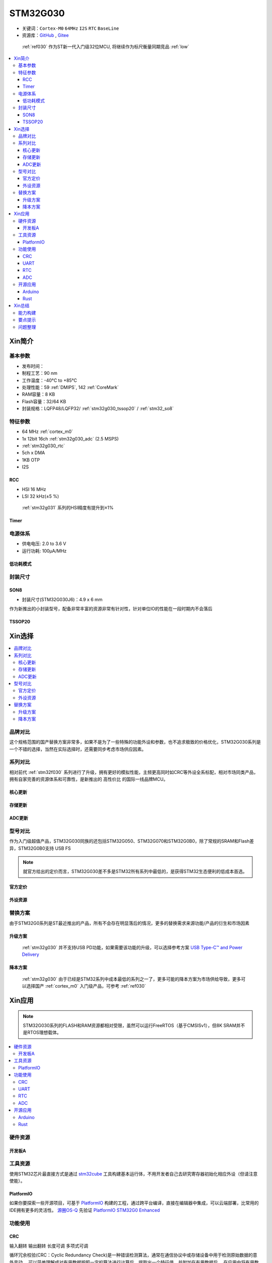 .. _NO_010:
.. _stm32g030:

STM32G030
===============

* 关键词：``Cortex-M0`` ``64MHz`` ``I2S`` ``RTC`` ``BaseLine``
* 资源库：`GitHub <https://github.com/SoCXin/STM32G030>`_ , `Gitee <https://gitee.com/socxin/STM32G030>`_

 :ref:`ref030` 作为ST新一代入门级32位MCU, 将继续作为标尺衡量同期竞品 :ref:`low`

.. contents::
    :local:

Xin简介
-----------

.. image:: ./images/STM32G030.jpg
    :target: https://www.st.com/zh/microcontrollers-microprocessors/stm32g0x0-value-line.html


基本参数
~~~~~~~~~~~

* 发布时间：
* 制程工艺：90 nm
* 工作温度：-40°C to +85°C
* 处理性能：59 :ref:`DMIPS`, 142 :ref:`CoreMark`
* RAM容量：8 KB
* Flash容量：32/64 KB
* 封装规格：LQFP48/LQFP32/ :ref:`stm32g030_tssop20` / :ref:`stm32_so8`

.. image:: ./images/STM32G030p.png
    :target: https://www.st.com/zh/microcontrollers-microprocessors/stm32g0x0-value-line.html

特征参数
~~~~~~~~~~~

* 64 MHz :ref:`cortex_m0`
* 1x 12bit 16ch :ref:`stm32g030_adc` (2.5 MSPS)
* :ref:`stm32g030_rtc`
* 5ch x DMA
* 1KB OTP
* I2S


.. image:: ./images/STM32G030s.png
    :target: https://www.st.com/zh/microcontrollers-microprocessors/stm32g0x0-value-line.html

.. _stm32g030_rcc:

RCC
^^^^^^^^^^^

* HSI 16 MHz
* LSI 32 kHz(±5 %)

 :ref:`stm32g031` 系列的HSI精度有提升到±1%

.. _stm32g030_timer:

Timer
^^^^^^^^^^^

.. image:: ./images/STM32G030tim.png
    :target: https://www.st.com/zh/microcontrollers-microprocessors/stm32g0x0-value-line.html

电源体系
~~~~~~~~~~~

* 供电电压: 2.0 to 3.6 V
* 运行功耗: 100μA/MHz


低功耗模式
^^^^^^^^^^^


封装尺寸
~~~~~~~~~~~

.. _stm32_so8:

SON8
^^^^^^^^^^^

* 封装尺寸(STM32G030J6)：4.9 x 6 mm

作为新推出的小封装型号，配备非常丰富的资源非常有针对性，针对单位IO的性能在一段时期内不会落后

.. image:: ./images/STM32G030p8.png


.. _stm32g030_tssop20:

TSSOP20
^^^^^^^^^^^


Xin选择
-----------

.. contents::
    :local:


品牌对比
~~~~~~~~~

这个规格范围的国产替换方案非常多，如果不是为了一些特殊的功能外设和参数，也不追求极致的价格优化，STM32G030系列是一个不错的选择，当然在实际选择时，还需要同步考虑市场供应因素。

系列对比
~~~~~~~~~

相对前代 :ref:`stm32f030` 系列进行了升级，拥有更好的模拟性能，主频更高同时如CRC等外设全系标配，相对市场同类产品，拥有自家完善的资源体系和可靠性，是新推出的 ``高性价比`` 的国际一线品牌MCU。

核心更新
^^^^^^^^^^^^

.. image:: ./images/F0VSG0_Core.png
    :target: https://www.st.com/zh/microcontrollers-microprocessors/stm32g0x0-value-line.html

存储更新
^^^^^^^^^^^^

.. image:: ./images/F0VSG0_FLASH.png
    :target: https://www.st.com/zh/microcontrollers-microprocessors/stm32g0x0-value-line.html

ADC更新
^^^^^^^^^^^^

.. image:: ./images/F0VSG0_ADC.png
    :target: https://www.st.com/zh/microcontrollers-microprocessors/stm32g0x0-value-line.html


型号对比
~~~~~~~~~

作为入门级超值产品，STM32G030同族的还包括STM32G050、STM32G070和STM32G0B0，除了常规的SRAM和Flash差异，STM32G0B0支持 USB FS

.. note::
    就官方给出的定价而言，STM32G030差不多是STM32所有系列中最低的，是获得STM32生态便利的低成本首选。

官方定价
^^^^^^^^^^

.. image:: ./images/STM32G030l.png
    :target: https://www.st.com/zh/microcontrollers-microprocessors/stm32g0x0-value-line.html

外设资源
^^^^^^^^^^

.. image:: ./images/STM32G030list.png
    :target: https://www.st.com/zh/microcontrollers-microprocessors/stm32g0x0-value-line.html


替换方案
~~~~~~~~~

由于STM32G0系列是ST最近推出的产品，所有不会存在明显落后的情况，更多的替换需求来源功能/产品的衍生和市场因素

升级方案
^^^^^^^^^^

 :ref:`stm32g030` 并不支持USB PD功能，如果需要该功能的升级，可以选择参考方案 `USB Type-C™ and Power Delivery <https://www.st.com/content/st_com/en/ecosystems/stm32-usb-c.html>`_


降本方案
^^^^^^^^^^

 :ref:`stm32g030` 由于已经是STM32系列中成本最低的系列之一了，更多可能的降本方案为市场供给导致，更多可以选择国产 :ref:`cortex_m0` 入门级产品，可参考 :ref:`ref030`



Xin应用
-----------

.. note::
    STM32G030系列的FLASH和RAM资源都相对受限，虽然可以运行FreeRTOS（基于CMSISv1），但8K SRAM并不是RTOS理想载体。

.. contents::
    :local:

硬件资源
~~~~~~~~~~~

开发板A
^^^^^^^^^^

.. image:: ./images/B_STM32G030.jpg
    :target: https://item.taobao.com/item.htm?spm=a230r.1.14.13.4492136cOK1nOg&id=615829096702&ns=1&abbucket=3#detail

工具资源
~~~~~~~~~

使用STM32芯片最直接方式是通过 `stm32cube <https://www.st.com/zh/ecosystems/stm32cube.html>`_ 工具构建基本运行体，不用开发者自己去研究寄存器初始化相应外设（但请注意使能）。


PlatformIO
^^^^^^^^^^^^^

如果你要探索一些开源项目，可基于 `PlatformIO <https://platformio.org/platforms/ststm32>`_ 构建的工程，通过跨平台编译，直接在编辑器中集成，可以云端部署，比常用的IDE拥有更多的灵活性。 `源圈OS-Q <https://www.os-q.com/>`_ 先验证 `PlatformIO STM32G0 Enhanced <https://github.com/OS-Q/P215>`_


功能使用
~~~~~~~~~

.. _stm32g030_crc:

CRC
^^^^^^^^^^

``输入翻转`` ``输出翻转`` ``长度可调`` ``多项式可调``

循环冗余校验(CRC：Cyclic Redundancy Check)是一种错误检测算法，通常在通信协议中或存储设备中用于检测原始数据的意外变动。
可以简单理解成对有用数据按照一定的算法进行计算后，提取出一个特征值，并附加在有用数据后。
在应用中将有用数据按照特定的算法提取特征值与预先存储的特征值进行比对，如相等则校验通过，反之校验失败，从而识别出数据是否异常。

.. code-block:: bash

    uint32_t HAL_CRC_Calculate(CRC_HandleTypeDef *hcrc, uint32_t pBuffer[], uint32_t BufferLength);
    //累积CRC计算数值,不清空之前的计算数值
    uint32_t HAL_CRC_Accumulate(CRC_HandleTypeDef *hcrc, uint32_t pBuffer[], uint32_t BufferLength);


内置一个CRC-32硬件计算单元，配置CRC-16/MODBUS：

* width=16 poly=0x8005 init=0xffff refin=true refout=true xorout=0x0000 check=0x4b37 residue=0x0000

.. code-block:: bash

    static void MX_CRC_Init(void)
    {

        hcrc.Instance = CRC;
        hcrc.Init.DefaultPolynomialUse = DEFAULT_POLYNOMIAL_DISABLE;
        hcrc.Init.GeneratingPolynomial = 0x8005;
        hcrc.Init.CRCLength = CRC_POLYLENGTH_16B;
        hcrc.Init.InitValue = 0xFFFF;
        hcrc.Init.DefaultInitValueUse = DEFAULT_INIT_VALUE_DISABLE;
        hcrc.Init.InputDataInversionMode = CRC_INPUTDATA_INVERSION_BYTE;
        hcrc.Init.OutputDataInversionMode = CRC_OUTPUTDATA_INVERSION_ENABLE;
        hcrc.InputDataFormat = CRC_INPUTDATA_FORMAT_BYTES;
        if (HAL_CRC_Init(&hcrc) != HAL_OK)
        {
            Error_Handler();
        }
    }

    __IO uint16_t uwCRCValue = 0;
    uint16_t uwExpectedCRCValue = 0xCB91; //高位在左低位在右，使用时请注意高低位顺序
    ...
    static const uint8_t aDataBuffer[BUFFER_SIZE] =
    {
        0x1, 0x2, 0x3, 0x4, 0x5, 0x6,0x7,0x8, 0x9, 0xa, 0xb, 0xc,0xd, 0xe,
    };

    uwCRCValue = HAL_CRC_Calculate(&hcrc, (uint32_t *)aDataBuffer, 14);
    if (uwCRCValue != uwExpectedCRCValue)
    {
    }
    ...


生成多项式：当进行CRC检验时，发送方和接受方事先约定一个除数，即生成多项式G（x），常用的CRC码的生成多项式为：

* CRC8=X8+X5+X4+1
* CRC-CCITT=X16+X12+X5+1
* CRC16=X16+X15+X5+1
* CRC12=X12+X11+X3+X2+1
* CRC32=X32+X26+X23+X22+X16+X12+X11+X10+X8+X7+X5+X4+X2+X1+1

每一个生成二项式与一个二进制序列对应，如CRC8对应的二进制序列为：100110001 (X8+X5+X4+1)

.. _stm32g030_uart:

UART
^^^^^^^^^^

基于STM32CubeMX生成HAL库工程

.. code-block:: bash

    uint8_t RxData;     //中断接收串口1数据
    void HAL_UART_RxCpltCallback(UART_HandleTypeDef *huart)
    {
        if(&huart1 == huart) {
            HAL_UART_Receive_IT(huart, &RxData, 1);
        }
    }

    void HAL_TIM_PeriodElapsedCallback(TIM_HandleTypeDef *htim)
    {
        if(htim==(&htim17)) //定时器中断函数
        {
            g_run_tick++;
        }
    }

    int main(void)
    {
        /* USER CODE BEGIN 2 */
        HAL_UART_Receive_IT(&huart1, &RxData, 1);   //中断接收使能
        HAL_TIM_PWM_Start(&htim16,TIM_CHANNEL_1);   //PWM输出使能
        HAL_TIM_Base_Start_IT(&htim17);             //定时器使能
        /* USER CODE END 2 */
        while (1)
        {
            /* USER CODE BEGIN 3 */
            HAL_GPIO_TogglePin(LED_GPIO_Port, LED_Pin);
            HAL_Delay(500);
        }
        /* USER CODE END 3 */
    }

.. _stm32g030_rtc:

RTC
^^^^^^^^^^

``BKP`` ``RTC``

通常通过后备寄存器写入标记判断是否已经初始化RTC时钟，如果已经初始化了就不再重复初始化

.. code-block:: bash

    if (HAL_RTC_Init(&hrtc) != HAL_OK)
    {
        Error_Handler();
    }
    /* USER CODE BEGIN Check_RTC_BKUP */
    if(HAL_RTCEx_BKUPRead(&hrtc, RTC_BKP_DR1) == 0x1234) return;    //如果已设定则不再初始化
    else HAL_RTCEx_BKUPWrite(&hrtc,RTC_BKP_DR1,0x1234);         //如果未设定过RTC时间，则初始化
    /* USER CODE END Check_RTC_BKUP */


在使用STM32CubeMX生成LL库文件时，屏蔽复位备份寄存器时钟域复位，维持备份寄存器正常

.. code-block:: bash

    LL_PWR_EnableBkUpAccess();
    if(LL_RCC_GetRTCClockSource() != LL_RCC_RTC_CLKSOURCE_LSI)
    {
        // LL_RCC_ForceBackupDomainReset();
        // LL_RCC_ReleaseBackupDomainReset();
        LL_RCC_SetRTCClockSource(LL_RCC_RTC_CLKSOURCE_LSI);
    }

.. note::
    备份寄存器共 20 bytes，实际读取 RTC_BKP_DR0 - RTC_BKP_DR4 这5个32bit寄存器


.. _stm32g030_adc:

ADC
^^^^^^^^^^

.. hint::
    注意传入ADC通道的电压不超过参考电压，也不能超过 3.3V

ADC初始化后要进行校准，放在ADC初始化函数后面校准

.. code-block:: bash

    if (HAL_ADCEx_Calibration_Start(&hadc1) != HAL_OK)
    {
        while(1);        /* Calibration Error */
    }

轮询方式读取ADC值    ``轮询``

.. code-block:: bash

    HAL_ADC_Start(&hadc1);
    HAL_ADC_PollForConversion(&hadc1,0xffff);                       //等待ADC转换完成
    uint32_t aADCxConvertedData = HAL_ADC_GetValue(&hadc1);         //轮询Vrefint通道
    VrefData = __LL_ADC_CALC_VREFANALOG_VOLTAGE(aADCxConvertedData,ADC_RESOLUTION_12B);  //转换为电压：单位mv


同时开多个通道进行轮询，需要正确配置配置Rank的输入通道：扫描模式+单次转换+间断转换模式。 ``多通道``


.. code-block:: bash

    for(i=0;i<2;i++)
    {
        HAL_ADC_Start(&hadc1);
        HAL_ADC_PollForConversion(&hadc1,0xffff);//等待ADC转换完成
        adcBuf[i]=HAL_ADC_GetValue(&hadc1);
    }
    HAL_ADC_Stop(&hadc1);
    VrefData = __LL_ADC_CALC_VREFANALOG_VOLTAGE(aADCxConvertedData[0],ADC_RESOLUTION_12B);
    Tempruate=__HAL_ADC_CALC_TEMPERATURE(VrefData,aADCxConvertedData[1],ADC_RESOLUTION_12B); //轮询内部温度通道

.. note::
    查询有可能会丢失数据，扫描模式是在配置为多个通道必须打开的！

单次模式和连续模式：单次模式下会把这四个通道采集一边就停止了，而连续模式就是这四个通道转换完以后再循环过来再从ch0开始。

STM32大多数产品ADC属于SAR型（逐次逼近型），转换需要一定的时间，尤其是需要多个通道同时转换的场合，不同的程序设计方式对系统效率有着极大的影响，通过DMA方式可以提高转换率。

假设每次adc采样需要1us，采样率8k，每次采样需要采4个通道，使用阻塞的方式进行AD转换，如果这4个通道共用一个ADC，那么AD转换将会占用系统约3%的资源，若这4个通道每个通道用一个ADC，那么4个通道的转换可以并行进行，系统资源占用降到了1%以下，如果4个通道采样使用DMA实现，系统资源占用可以忽略。

.. code-block:: bash

    HAL_ADC_Start_DMA(&hadc1, (uint32_t*)&aADCxConvertedData, 4); //启用DMA的ADC转换，其中数量4为通道数量

如果配置的Rank在开启的通道中不连续，DMA无法将转换的数据传到对应的缓冲区，也就和无法读取到该通道的数据

.. warning::
    ADC是12位的，只需要用Half Word就可以，但 HAL_ADC_Start_DMA(ADC_HandleTypeDef* hadc, uint32_t* pData, uint32_t Length) 函数中pData为32位的，DMA参数必须配置Word。


开源应用
~~~~~~~~~

更多开源趋势可查看 :ref:`hot`

* `STM32CubeG0 <https://github.com/STMicroelectronics/STM32CubeG0>`_

.. _stm32g030_arduino:

Arduino
^^^^^^^^^^

关于 :ref:`st` MCU构建的 `STM32G0开源资源 <https://github.com/search?q=STM32G0>`_ ，其中最主要的包括 :ref:`arduino` ，STM32也是Arduino的最佳运行平台之一。

* `Arduino_Core_STM32 <https://github.com/stm32duino/Arduino_Core_STM32>`_

.. _stm32g030_rust:

Rust
^^^^^^^^^^

* `rust API <https://github.com/stm32-rs/stm32g0xx-hal>`_


Xin总结
--------------

.. contents::
    :local:

能力构建
~~~~~~~~~~~~~

STM32G0系列沿用成熟的STM32开源工具和资源，通过STM32CubeMX进行构建，全体系工具链可跨平台使用。

要点提示
~~~~~~~~~~~~~

STM32G0系列属于较新的产品，也重点优化了ADC的性能，相较于使用最广泛的STM32F1系列，在ADC初始化阶段需要更长的时间，所以在采样的时候需要过滤开始阶段无效的数据。

.. warning::
    SON8封装由于管脚复用，注意烧录口使能，小心变砖

问题整理
~~~~~~~~~~~~~

相较以往STM32的boot模式，新的G0系列芯片出厂默认从system flash启动，boot0管脚无论拉高或拉低都不能从系统存储区（system flash）启动（进入bootloader状态），也就是说如果烧录的程序没有配置SYS调试端口，将无法通过传统的boot0拉高来连接烧录器。

如果要使能boot 0的功能，需要修改option bytes，将nboot_sel后面的勾选去掉，断电复位，此时芯片的启动方式就由boot0引脚决定了，上拉boot0进bootloader模式。

一不小心就把芯片锁死弄成砖了，可以将PA0（NRST）接地，然后在连接STM32CubeProgrammer前断开接地，这是MCU可以被识别到，然后进行擦除或修改option bytes

